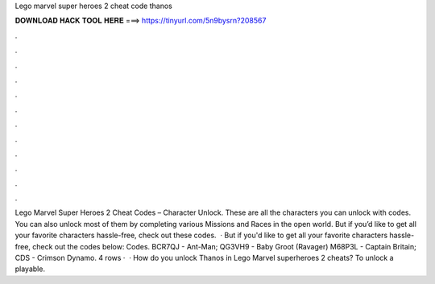 Lego marvel super heroes 2 cheat code thanos

𝐃𝐎𝐖𝐍𝐋𝐎𝐀𝐃 𝐇𝐀𝐂𝐊 𝐓𝐎𝐎𝐋 𝐇𝐄𝐑𝐄 ===> https://tinyurl.com/5n9bysrn?208567

.

.

.

.

.

.

.

.

.

.

.

.

Lego Marvel Super Heroes 2 Cheat Codes – Character Unlock. These are all the characters you can unlock with codes. You can also unlock most of them by completing various Missions and Races in the open world. But if you’d like to get all your favorite characters hassle-free, check out these codes.  · But if you'd like to get all your favorite characters hassle-free, check out the codes below: Codes. BCR7QJ - Ant-Man; QG3VH9 - Baby Groot (Ravager) M68P3L - Captain Britain; CDS - Crimson Dynamo. 4 rows ·  · How do you unlock Thanos in Lego Marvel superheroes 2 cheats? To unlock a playable.